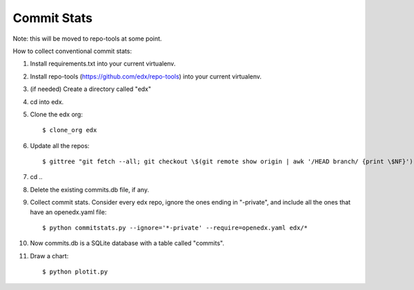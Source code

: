 Commit Stats
############

Note: this will be moved to repo-tools at some point.

How to collect conventional commit stats:

#. Install requirements.txt into your current virtualenv.
   
#. Install repo-tools (https://github.com/edx/repo-tools) into your current
   virtualenv.

#. (if needed) Create a directory called "edx"

#. cd into edx.

#. Clone the edx org::

   $ clone_org edx

#. Update all the repos::

   $ gittree "git fetch --all; git checkout \$(git remote show origin | awk '/HEAD branch/ {print \$NF}'); git pull"

#. cd ..

#. Delete the existing commits.db file, if any.

#. Collect commit stats. Consider every edx repo, ignore the ones ending in
   "-private", and include all the ones that have an openedx.yaml file::

   $ python commitstats.py --ignore='*-private' --require=openedx.yaml edx/*

#. Now commits.db is a SQLite database with a table called "commits".

#. Draw a chart::

   $ python plotit.py
